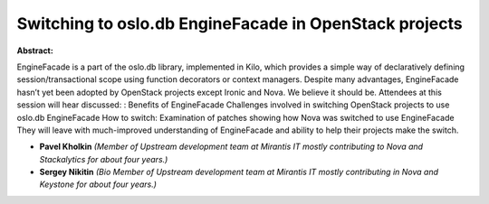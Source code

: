 Switching to oslo.db EngineFacade in OpenStack projects
~~~~~~~~~~~~~~~~~~~~~~~~~~~~~~~~~~~~~~~~~~~~~~~~~~~~~~~

**Abstract:**

EngineFacade is a part of the oslo.db library, implemented in Kilo, which provides a simple way of declaratively defining session/transactional scope using function decorators or context managers. Despite many advantages, EngineFacade hasn’t yet been adopted by OpenStack projects except Ironic and Nova. We believe it should be. Attendees at this session will hear discussed: : Benefits of EngineFacade Challenges involved in switching OpenStack projects to use oslo.db EngineFacade How to switch: Examination of patches showing how Nova was switched to use EngineFacade They will leave with much-improved understanding of EngineFacade and ability to help their projects make the switch.


* **Pavel Kholkin** *(Member of Upstream development team at Mirantis IT mostly contributing to Nova and Stackalytics for about four years.)*

* **Sergey Nikitin** *(Bio Member of Upstream development team at Mirantis IT mostly contributing in Nova and Keystone for about four years.)*
